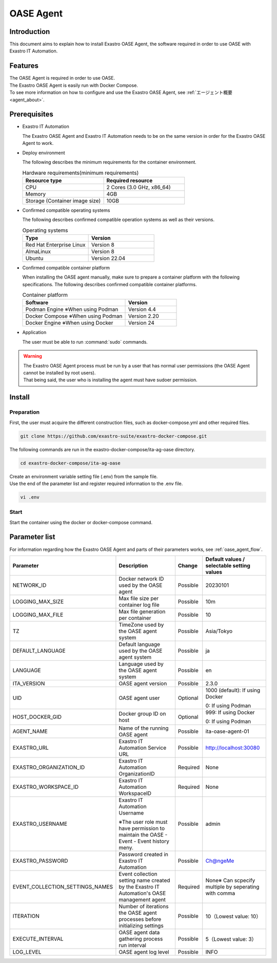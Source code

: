 .. raw:: html

   <script>
   $(window).on('load', function () {
      setTimeout(function(){
        for (var i = 0; i < $("table.filter-table").length; i++) {
          $("[id^='ft-data-" + i + "-2-r']").removeAttr("checked");
          $("[id^='select-all-" + i + "-2']").removeAttr("checked");
          $("[id^='ft-data-" + i + "-2-r'][value^='可']").prop('checked', true);
          $("[id^='ft-data-" + i + "-2-r'][value*='必須']").prop('checked', true);
          tFilterGo(i);
        }
      },200);
   });
   </script>

.. _oase_agent_install:

==========
OASE Agent
==========

Introduction
====

| This document aims to explain how to install Exastro OASE Agent, the software required in order to use OASE with Exastro IT Automation.

Features
====

| The OASE Agent is required in order to use OASE.
| The Exastro OASE Agent is easily run with Docker Compose.
| To see more information on how to configure and use the Exastro OASE Agent, see :ref:`エージェント概要<agent_about>`.

Prerequisites
========

- Exastro IT Automation

  | The Exastro OASE Agent and Exastro IT Automation needs to be on the same version in order for the Exastro OASE Agent to work.

- Deploy environment

  | The following describes the minimum requirements for the container environment.

  .. list-table:: Hardware requirements(minimum requirements)
   :widths: 1, 1
   :header-rows: 1
  
   * - Resource type
     - Required resource
   * - CPU
     - 2 Cores (3.0 GHz, x86_64)
   * - Memory
     - 4GB
   * - Storage (Container image size)
     - 10GB

- Confirmed compatible operating systems

  The following describes confirmed compatible operation systems as well as their versions.

  .. list-table:: Operating systems
   :widths: 20, 20
   :header-rows: 1

   * - Type
     - Version
   * - Red Hat Enterprise Linux
     - Version	8
   * - AlmaLinux
     - Version	8
   * - Ubuntu
     - Version	22.04

- Confirmed compatible container platform

  When installing the OASE agent manually, make sure to prepare a container platform with the following specifications.
  The following describes confirmed compatible container platforms.

  .. list-table:: Container platform
   :widths: 20, 10
   :header-rows: 1

   * - Software
     - Version
   * - Podman Engine ※When using Podman
     - Version	4.4
   * - Docker Compose ※When using Podman
     - Version	2.20
   * - Docker Engine ※When using Docker
     - Version	24


- Application

  | The user must be able to run :command:`sudo` commands.

.. warning::
   | The Exastro OASE Agent process must be run by a user that has normal user permissions (the OASE Agent cannot be installed by root users).
   | That being said, the user who is installing the agent must have sudoer permission.


Install
============

Preparation
----

| First, the user must acquire the different construction files, such as docker-compose.yml and other required files.

.. code-block:: shell

   git clone https://github.com/exastro-suite/exastro-docker-compose.git

| The following commands are run in the exastro-docker-compose/ita-ag-oase directory.

.. code-block:: shell

   cd exastro-docker-compose/ita-ag-oase

| Create an environment variable setting file (.env) from the sample file.

.. code-block:: shell
   :caption: （When using Docker） Copy from sample

   cp .env.docker.sample .env

.. code-block:: shell
   :caption: （when using Podman） Copy from sample

   cp .env.podman.sample .env

| Use the end of the parameter list and register required information to the .env file. 

.. code-block:: shell

   vi .env

Start
----

| Start the container using the docker or docker-compose command.

.. code-block:: shell
   :caption: docker command (Docker environment)

   docker compose up -d  --wait  

.. code-block:: shell
   :caption: docker-compose command (Podman environment)

   docker-compose up -d  --wait  

Parameter list
==============

| For information regarding how the Exastro OASE Agent and parts of their parameters works, see :ref:`oase_agent_flow`.

.. list-table:: 
 :widths: 5, 7, 1, 5
 :header-rows: 1

 * - Parameter
   - Description
   - Change
   - Default values / selectable setting values
 * - NETWORK_ID
   - Docker network ID used by the OASE agent
   - Possible
   - 20230101
 * - LOGGING_MAX_SIZE
   - Max file size per container log file
   - Possible
   - 10m
 * - LOGGING_MAX_FILE
   - Max file generation per container
   - Possible
   - 10
 * - TZ
   - TimeZone used by the OASE agent system
   - Possible
   - Asia/Tokyo
 * - DEFAULT_LANGUAGE
   - Default language used by the OASE agent system
   - Possible
   - ja
 * - LANGUAGE
   - Language used by the OASE agent system
   - Possible
   - en
 * - ITA_VERSION
   - OASE agent version
   - Possible
   - 2.3.0
 * - UID
   - OASE agent user
   - Optional
   - 1000 (default): If using Docker
  
     0: If using Podman
 * - HOST_DOCKER_GID
   - Docker group ID on host
   - Optional
   - 999: If using Docker

     0: If using Podman
 * - AGENT_NAME
   - Name of the running OASE agent
   - Possible
   - ita-oase-agent-01
 * - EXASTRO_URL
   - Exastro IT Automation Service URL
   - Possible
   - http://localhost:30080
 * - EXASTRO_ORGANIZATION_ID
   - Exastro IT Automation OrganizationID
   - Required
   - None
 * - EXASTRO_WORKSPACE_ID
   - Exastro IT Automation WorkspaceID
   - Required
   - None
 * - EXASTRO_USERNAME
   - Exastro IT Automation Username

     ※The user role must have permission to maintain the OASE - Event - Event history meny.
   - Possible
   - admin
 * - EXASTRO_PASSWORD
   - Password created in Exastro IT Automation 
   - Possible
   - Ch@ngeMe
 * - EVENT_COLLECTION_SETTINGS_NAMES
   - Event collection setting name created by the Exastro IT Automation's OASE management agent
   - Required
   - None※ Can scpecify multiple by seperating with comma
 * - ITERATION
   - Number of iterations the OASE agent processes before initializing settings
   - Possible
   - 10（Lowest value: 10）
 * - EXECUTE_INTERVAL
   - OASE agent data gathering process run interval
   - Possible
   - 5（Lowest value: 3）
 * - LOG_LEVEL
   - OASE agent log level
   - Possible
   - INFO